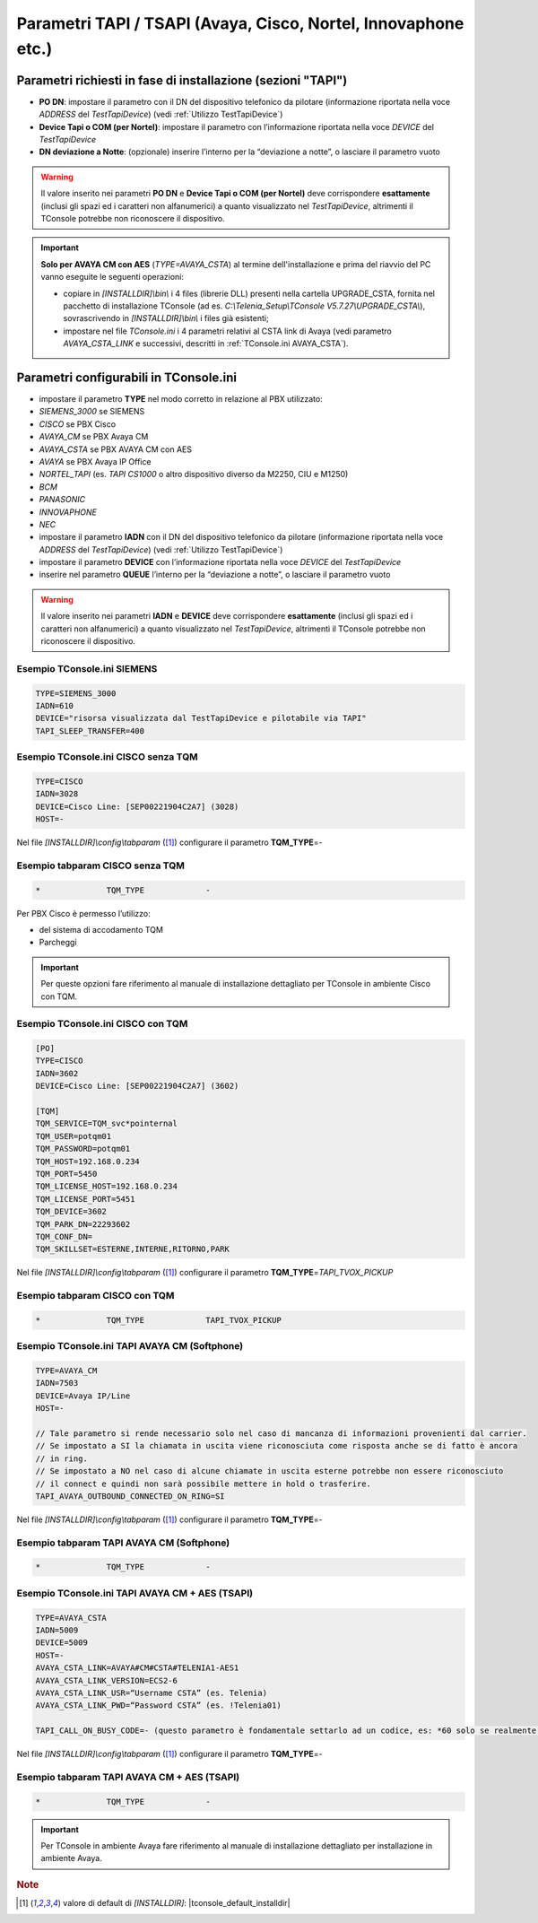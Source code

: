.. _Parametri TAPI:

===============================================================
Parametri TAPI / TSAPI (Avaya, Cisco, Nortel, Innovaphone etc.)
===============================================================

Parametri richiesti in fase di installazione (sezioni "TAPI")
=============================================================

- **PO DN**: impostare il parametro con il DN del dispositivo telefonico da pilotare (informazione riportata nella voce *ADDRESS* del *TestTapiDevice*) (vedi :ref:`Utilizzo TestTapiDevice`)
- **Device Tapi o COM (per Nortel)**: impostare il parametro con l’informazione riportata nella voce *DEVICE* del *TestTapiDevice*
- **DN deviazione a Notte**: (opzionale) inserire l’interno per la “deviazione a notte”, o lasciare il parametro vuoto

.. warning :: Il valore inserito nei parametri **PO DN** e **Device Tapi o COM (per Nortel)** deve corrispondere **esattamente** (inclusi gli spazi ed i caratteri non alfanumerici) a quanto visualizzato nel *TestTapiDevice*, altrimenti il TConsole potrebbe non riconoscere il dispositivo.
.. .. important :: **Solo per AVAYA CM con AES** (*TYPE=AVAYA_CSTA*) al termine dell'installazione vanno copiati i 4 files (librerie DLL) dalla cartella UPGRADE_CSTA, fornita nel pacchetto di installazione TConsole, alla cartella *\[INSTALLDIR\]\\bin\\* sovrascrivendo i files esistenti. Vanno inoltre impostati nel file *TConsole.ini* i 4 parametri relativi al CSTA link di Avaya (vedi parametro *AVAYA_CSTA_LINK* e successivi, descritti in :ref:`TConsole.ini AVAYA_CSTA`).
.. important :: **Solo per AVAYA CM con AES** (*TYPE=AVAYA_CSTA*) al termine dell'installazione e prima del riavvio del PC vanno eseguite le seguenti operazioni:

 .. - copiare i 4 files (librerie DLL) dalla cartella UPGRADE_CSTA, fornita nel pacchetto di installazione TConsole (ad es. *C:\\Telenia_Setup\\TConsole V5.7.27\\UPGRADE_CSTA\\*), alla cartella *\[INSTALLDIR\]\\bin\\* sovrascrivendo i files esistenti;
 - copiare in *\[INSTALLDIR\]\\bin\\* i 4 files (librerie DLL) presenti nella cartella UPGRADE_CSTA, fornita nel pacchetto di installazione TConsole (ad es. *C:\\Telenia_Setup\\TConsole V5.7.27\\UPGRADE_CSTA\\*), sovrascrivendo in *\[INSTALLDIR\]\\bin\\* i files già esistenti;
 - impostare nel file *TConsole.ini* i 4 parametri relativi al CSTA link di Avaya (vedi parametro *AVAYA_CSTA_LINK* e successivi, descritti in :ref:`TConsole.ini AVAYA_CSTA`).

Parametri configurabili in TConsole.ini
=======================================

- impostare il parametro **TYPE** nel modo corretto in relazione al PBX utilizzato:
- *SIEMENS_3000* se SIEMENS
- *CISCO* se PBX Cisco
- *AVAYA_CM* se PBX Avaya CM
- *AVAYA_CSTA* se PBX AVAYA CM con AES
- *AVAYA* se PBX Avaya IP Office
- *NORTEL_TAPI* (es. *TAPI CS1000* o altro dispositivo diverso da M2250, CIU e M1250)
- *BCM*
- *PANASONIC*
- *INNOVAPHONE*
- *NEC*
- impostare il parametro **IADN** con il DN del dispositivo telefonico da pilotare (informazione riportata nella voce *ADDRESS* del *TestTapiDevice*) (vedi :ref:`Utilizzo TestTapiDevice`)
- impostare il parametro **DEVICE** con l’informazione riportata nella voce *DEVICE* del *TestTapiDevice*
- inserire nel parametro **QUEUE** l’interno per la “deviazione a notte”, o lasciare il parametro vuoto

.. warning :: Il valore inserito nei parametri **IADN** e **DEVICE** deve corrispondere **esattamente** (inclusi gli spazi ed i caratteri non alfanumerici) a quanto visualizzato nel *TestTapiDevice*, altrimenti il TConsole potrebbe non riconoscere il dispositivo.

Esempio TConsole.ini SIEMENS
----------------------------

.. code-block:: ini

    TYPE=SIEMENS_3000
    IADN=610
    DEVICE="risorsa visualizzata dal TestTapiDevice e pilotabile via TAPI"
    TAPI_SLEEP_TRANSFER=400

Esempio TConsole.ini CISCO senza TQM
------------------------------------

.. code-block:: ini

    TYPE=CISCO
    IADN=3028
    DEVICE=Cisco Line: [SEP00221904C2A7] (3028)
    HOST=-

Nel file *\[INSTALLDIR\]\\config\\tabparam* ([1]_) configurare il parametro **TQM_TYPE**\ =\ *-*

Esempio tabparam CISCO senza TQM
--------------------------------

.. code-block:: ini

        *              TQM_TYPE             -

Per PBX Cisco è permesso l’utilizzo:

- del sistema di accodamento TQM
- Parcheggi

.. important :: Per queste opzioni fare riferimento al manuale di installazione dettagliato per TConsole in ambiente Cisco con TQM.

Esempio TConsole.ini CISCO con TQM
----------------------------------

.. code-block:: ini

    [PO]
    TYPE=CISCO
    IADN=3602
    DEVICE=Cisco Line: [SEP00221904C2A7] (3602)

    [TQM]
    TQM_SERVICE=TQM_svc*pointernal
    TQM_USER=potqm01
    TQM_PASSWORD=potqm01
    TQM_HOST=192.168.0.234
    TQM_PORT=5450
    TQM_LICENSE_HOST=192.168.0.234
    TQM_LICENSE_PORT=5451
    TQM_DEVICE=3602
    TQM_PARK_DN=22293602
    TQM_CONF_DN=
    TQM_SKILLSET=ESTERNE,INTERNE,RITORNO,PARK

Nel file *\[INSTALLDIR\]\\config\\tabparam* ([1]_) configurare il parametro **TQM_TYPE**\ =\ *TAPI_TVOX_PICKUP*

Esempio tabparam CISCO con TQM
------------------------------

.. code-block:: ini

        *              TQM_TYPE             TAPI_TVOX_PICKUP

Esempio TConsole.ini TAPI AVAYA CM (Softphone)
----------------------------------------------

.. code-block:: ini

    TYPE=AVAYA_CM
    IADN=7503
    DEVICE=Avaya IP/Line
    HOST=-

    // Tale parametro si rende necessario solo nel caso di mancanza di informazioni provenienti dal carrier.
    // Se impostato a SI la chiamata in uscita viene riconosciuta come risposta anche se di fatto è ancora
    // in ring.
    // Se impostato a NO nel caso di alcune chiamate in uscita esterne potrebbe non essere riconosciuto
    // il connect e quindi non sarà possibile mettere in hold o trasferire.
    TAPI_AVAYA_OUTBOUND_CONNECTED_ON_RING=SI

Nel file *\[INSTALLDIR\]\\config\\tabparam* ([1]_) configurare il parametro **TQM_TYPE**\ =\ *-*

Esempio tabparam TAPI AVAYA CM (Softphone)
------------------------------------------

.. code-block:: ini

        *              TQM_TYPE             -

.. _TConsole.ini AVAYA_CSTA:

Esempio TConsole.ini TAPI AVAYA CM + AES (TSAPI)
------------------------------------------------

.. code-block:: ini

    TYPE=AVAYA_CSTA
    IADN=5009
    DEVICE=5009
    HOST=-
    AVAYA_CSTA_LINK=AVAYA#CM#CSTA#TELENIA1-AES1
    AVAYA_CSTA_LINK_VERSION=ECS2-6
    AVAYA_CSTA_LINK_USR=“Username CSTA” (es. Telenia)
    AVAYA_CSTA_LINK_PWD=“Password CSTA” (es. !Telenia01)

    TAPI_CALL_ON_BUSY_CODE=- (questo parametro è fondamentale settarlo ad un codice, es: *60 solo se realmente esistente su PBX, altrimenti è necessario lasciarlo a “-”: in caso contrario si genera l’anomalia di impossibilità di trasferire le chiamate)

Nel file *\[INSTALLDIR\]\\config\\tabparam* ([1]_) configurare il parametro **TQM_TYPE**\ =\ *-*

Esempio tabparam TAPI AVAYA CM + AES (TSAPI)
--------------------------------------------

.. code-block:: ini

        *              TQM_TYPE             -

.. important :: Per TConsole in ambiente Avaya fare riferimento al manuale di installazione dettagliato per installazione in ambiente Avaya.

.. rubric:: Note

.. [1] valore di default di *\[INSTALLDIR\]*: |tconsole_default_installdir|